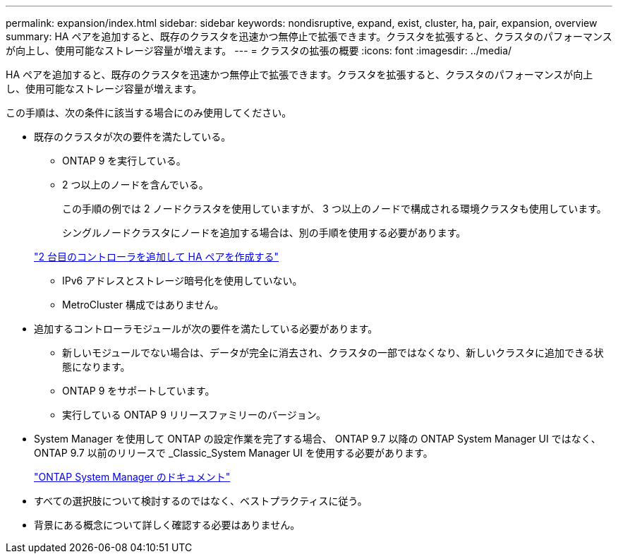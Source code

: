 ---
permalink: expansion/index.html 
sidebar: sidebar 
keywords: nondisruptive, expand, exist, cluster, ha, pair, expansion, overview 
summary: HA ペアを追加すると、既存のクラスタを迅速かつ無停止で拡張できます。クラスタを拡張すると、クラスタのパフォーマンスが向上し、使用可能なストレージ容量が増えます。 
---
= クラスタの拡張の概要
:icons: font
:imagesdir: ../media/


[role="lead"]
HA ペアを追加すると、既存のクラスタを迅速かつ無停止で拡張できます。クラスタを拡張すると、クラスタのパフォーマンスが向上し、使用可能なストレージ容量が増えます。

この手順は、次の条件に該当する場合にのみ使用してください。

* 既存のクラスタが次の要件を満たしている。
+
** ONTAP 9 を実行している。
** 2 つ以上のノードを含んでいる。
+
この手順の例では 2 ノードクラスタを使用していますが、 3 つ以上のノードで構成される環境クラスタも使用しています。

+
シングルノードクラスタにノードを追加する場合は、別の手順を使用する必要があります。

+
https://docs.netapp.com/platstor/topic/com.netapp.doc.hw-controller-add/home.html["2 台目のコントローラを追加して HA ペアを作成する"]

** IPv6 アドレスとストレージ暗号化を使用していない。
** MetroCluster 構成ではありません。


* 追加するコントローラモジュールが次の要件を満たしている必要があります。
+
** 新しいモジュールでない場合は、データが完全に消去され、クラスタの一部ではなくなり、新しいクラスタに追加できる状態になります。
** ONTAP 9 をサポートしています。
** 実行している ONTAP 9 リリースファミリーのバージョン。


* System Manager を使用して ONTAP の設定作業を完了する場合、 ONTAP 9.7 以降の ONTAP System Manager UI ではなく、 ONTAP 9.7 以前のリリースで _Classic_System Manager UI を使用する必要があります。
+
https://docs.netapp.com/us-en/ontap/["ONTAP System Manager のドキュメント"]

* すべての選択肢について検討するのではなく、ベストプラクティスに従う。
* 背景にある概念について詳しく確認する必要はありません。

